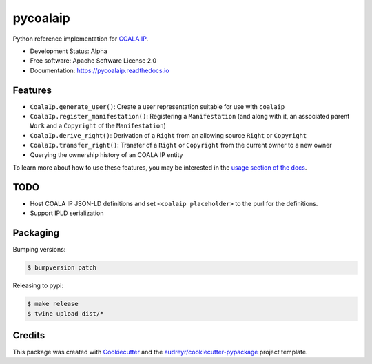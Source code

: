 =========
pycoalaip
=========

.. image:: https://img.shields.io/pypi/v/coalaip.svg
        :target: https://pypi.python.org/pypi/coalaip

.. image:: https://img.shields.io/travis/bigchaindb/pycoalaip.svg
        :target: https://travis-ci.org/bigchaindb/pycoalaip

.. image:: https://img.shields.io/codecov/c/github/bigchaindb/pycoalaip/master.svg
    :target: https://codecov.io/github/bigchaindb/pycoalaip?branch=master

.. image:: https://readthedocs.org/projects/pycoalaip/badge/?version=latest
        :target: https://pycoalaip.readthedocs.io/en/latest/?badge=latest
        :alt: Documentation Status

.. image:: https://pyup.io/repos/github/bigchaindb/pycoalaip/shield.svg
     :target: https://pyup.io/repos/github/bigchaindb/pycoalaip/
     :alt: Updates


Python reference implementation for `COALA IP <https://github.com/coalaip/specs>`_.

* Development Status: Alpha
* Free software: Apache Software License 2.0
* Documentation: https://pycoalaip.readthedocs.io


Features
--------

* ``CoalaIp.generate_user()``: Create a user representation suitable for use
  with ``coalaip``
* ``CoalaIp.register_manifestation()``: Registering a ``Manifestation`` (and
  along with it, an associated parent ``Work`` and a ``Copyright`` of the
  ``Manifestation``)
* ``CoalaIp.derive_right()``: Derivation of a ``Right`` from an allowing source
  ``Right`` or ``Copyright``
* ``CoalaIp.transfer_right()``: Transfer of a ``Right`` or ``Copyright`` from
  the current owner to a new owner
* Querying the ownership history of an COALA IP entity

To learn more about how to use these features, you may be interested in the
`usage section of the docs <https://pycoalaip.readthedocs.io/en/latest/usage.html>`_.


TODO
----

* Host COALA IP JSON-LD definitions and set ``<coalaip placeholder>`` to the
  purl for the definitions.
* Support IPLD serialization


Packaging
---------

Bumping versions:

.. code-block:: bash

    $ bumpversion patch

Releasing to pypi:

.. code-block:: bash

    $ make release
    $ twine upload dist/*


Credits
---------

This package was created with Cookiecutter_ and the `audreyr/cookiecutter-pypackage`_ project template.

.. _Cookiecutter: https://github.com/audreyr/cookiecutter
.. _`audreyr/cookiecutter-pypackage`: https://github.com/audreyr/cookiecutter-pypackage
